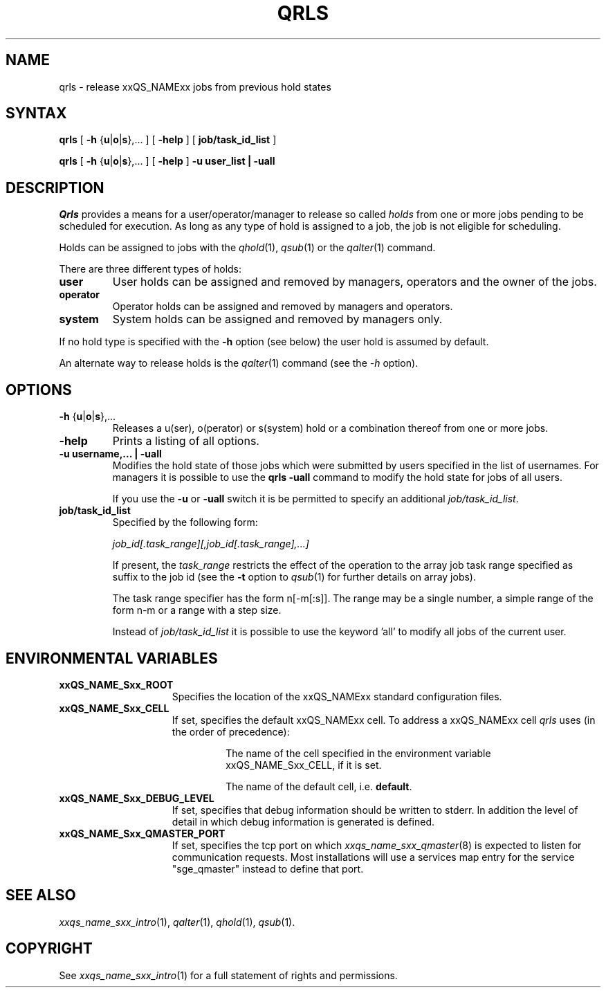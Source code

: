 '\" t
.\"___INFO__MARK_BEGIN__
.\"
.\" Copyright: 2004 by Sun Microsystems, Inc.
.\"
.\"___INFO__MARK_END__
.\"
.\" $RCSfile: qrls.1,v $     Last Update: $Date: 2004/04/19 10:52:01 $     Revision: $Revision: 1.8 $
.\"
.\"
.\" Some handy macro definitions [from Tom Christensen's man(1) manual page].
.\"
.de SB		\" small and bold
.if !"\\$1"" \\s-2\\fB\&\\$1\\s0\\fR\\$2 \\$3 \\$4 \\$5
..
.\"
.de T		\" switch to typewriter font
.ft CW		\" probably want CW if you don't have TA font
..
.\"
.de TY		\" put $1 in typewriter font
.if t .T
.if n ``\c
\\$1\c
.if t .ft P
.if n \&''\c
\\$2
..
.\"
.de M		\" man page reference
\\fI\\$1\\fR\\|(\\$2)\\$3
..
.TH QRLS 1 "$Date: 2004/04/19 10:52:01 $" "xxRELxx" "xxQS_NAMExx User Commands"
.SH NAME
qrls \- release xxQS_NAMExx jobs from previous hold states
.SH SYNTAX
.B qrls
[
\fB\-h\fP {\fBu\fP|\fBo\fP|\fBs\fP},...
] [
.B \-help
] [
.B job/task_id_list
]
.PP
.B qrls
[
\fB\-h\fP {\fBu\fP|\fBo\fP|\fBs\fP},...
] [
.B \-help
] 
.B -u user_list | -uall
.\"
.SH DESCRIPTION
.I Qrls
provides a means for a user/operator/manager to release so called
.I holds
from one or more jobs pending to be scheduled for execution.
As long as any type of hold is assigned to a job, the
job is not eligible for scheduling.
.PP
Holds can be assigned to jobs with the
.M qhold 1 ,
.M qsub 1
or the
.M qalter 1
command.
.PP
There are three different types of holds:
.IP "\fBuser\fP"
User holds can be assigned and removed by managers, operators and the
owner of the jobs.
.IP "\fBoperator\fP"
Operator holds can be assigned and removed by managers and operators.
.IP "\fBsystem\fP"
System holds can be assigned and removed by managers only.
.PP
If no hold type is specified with the \fB\-h\fP option (see below)
the user hold is assumed by default.
.PP
An alternate way to release holds is the
.M qalter 1
command (see the \fI\-h\fP option).
.\"
.\"
.SH OPTIONS
.\"
.IP "\fB\-h\fP {\fBu\fP|\fBo\fP|\fBs\fP},..."
Releases a u(ser), o(perator) or s(system) hold or a combination thereof
from one or more jobs.
.\"
.IP "\fB\-help\fP"
Prints a listing of all options.
.\"
.IP "\fB\-u username,... | -uall\fP"
Modifies the hold state of those jobs which were submitted by
users specified in the list of usernames.
For managers it is possible to use the \fB\qrls -uall\fP command
to modify the hold state for jobs of all users.
.sp 1
If you use the \fB\-u\fP or \fB\-uall\fP switch it is be permitted to
specify an additional \fI\job/task_id_list\fP. 
.\"
.IP "\fBjob/task_id_list\fP"
Specified by the following form:
.sp 1
.ta 0.5i
    \fIjob_id[.task_range][,job_id[.task_range],...]\fP
.ta 0.0i
.sp 1
If present, the \fItask_range\fP restricts the effect of the
operation to the array job task range specified as suffix to the job id
(see the \fB\-t\fP option to
.M qsub 1
for further details on array jobs).
.sp 1
The task range specifier has the
form n[-m[:s]]. The range may be a single number, a  simple
range  of the form n-m or a range with a step size.
.sp 1
Instead of \fIjob/task_id_list\fP it is possible to
use the keyword 'all' to modify all jobs of the
current user.       
.\"
.\"
.SH "ENVIRONMENTAL VARIABLES"
.\" 
.IP "\fBxxQS_NAME_Sxx_ROOT\fP" 1.5i
Specifies the location of the xxQS_NAMExx standard configuration
files.
.\"
.IP "\fBxxQS_NAME_Sxx_CELL\fP" 1.5i
If set, specifies the default xxQS_NAMExx cell. To address a xxQS_NAMExx
cell
.I qrls
uses (in the order of precedence):
.sp 1
.RS
.RS
The name of the cell specified in the environment 
variable xxQS_NAME_Sxx_CELL, if it is set.
.sp 1
The name of the default cell, i.e. \fBdefault\fP.
.sp 1
.RE
.RE
.\"
.IP "\fBxxQS_NAME_Sxx_DEBUG_LEVEL\fP" 1.5i
If set, specifies that debug information
should be written to stderr. In addition the level of
detail in which debug information is generated is defined.
.\"
.IP "\fBxxQS_NAME_Sxx_QMASTER_PORT\fP" 1.5i
If set, specifies the tcp port on which
.M xxqs_name_sxx_qmaster 8
is expected to listen for communication requests.
Most installations will use a services map entry for the
service "sge_qmaster" instead to define that port.
.\"
.\"
.SH "SEE ALSO"
.M xxqs_name_sxx_intro 1 ,
.M qalter 1 ,
.M qhold 1 ,
.M qsub 1 .
.\"
.\"
.SH "COPYRIGHT"
See
.M xxqs_name_sxx_intro 1
for a full statement of rights and permissions.
